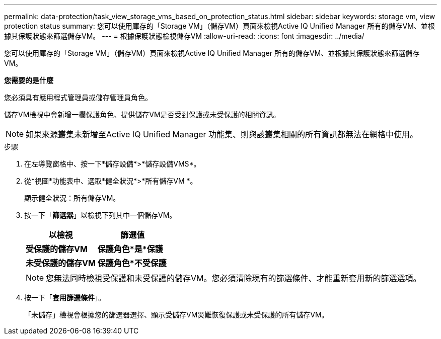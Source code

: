 ---
permalink: data-protection/task_view_storage_vms_based_on_protection_status.html 
sidebar: sidebar 
keywords: storage vm, view protection status 
summary: 您可以使用庫存的「Storage VM」（儲存VM）頁面來檢視Active IQ Unified Manager 所有的儲存VM、並根據其保護狀態來篩選儲存VM。 
---
= 根據保護狀態檢視儲存VM
:allow-uri-read: 
:icons: font
:imagesdir: ../media/


[role="lead"]
您可以使用庫存的「Storage VM」（儲存VM）頁面來檢視Active IQ Unified Manager 所有的儲存VM、並根據其保護狀態來篩選儲存VM。

*您需要的是什麼*

您必須具有應用程式管理員或儲存管理員角色。

儲存VM檢視中會新增一欄保護角色、提供儲存VM是否受到保護或未受保護的相關資訊。

[NOTE]
====
如果來源叢集未新增至Active IQ Unified Manager 功能集、則與該叢集相關的所有資訊都無法在網格中使用。

====
.步驟
. 在左導覽窗格中、按一下*儲存設備*>*儲存設備VMS*。
. 從*視圖*功能表中、選取*健全狀況*>*所有儲存VM *。
+
顯示健全狀況：所有儲存VM。

. 按一下「*篩選器*」以檢視下列其中一個儲存VM。
+
[cols="2*"]
|===
| 以檢視 | 篩選值 


 a| 
*受保護的儲存VM*
 a| 
*保護角色*是*保護*



 a| 
*未受保護的儲存VM*
 a| 
*保護角色*不受保護*

|===
+
[NOTE]
====
您無法同時檢視受保護和未受保護的儲存VM。您必須清除現有的篩選條件、才能重新套用新的篩選選項。

====
. 按一下「*套用篩選條件*」。
+
「未儲存」檢視會根據您的篩選器選擇、顯示受儲存VM災難恢復保護或未受保護的所有儲存VM。


